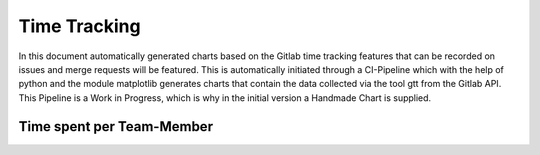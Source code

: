 Time Tracking
=============

In this document automatically generated charts based on the Gitlab time tracking features that can be recorded on issues and merge requests will be featured. This is automatically initiated through a CI-Pipeline which with the help of python and the module matplotlib generates charts that contain the data collected via the tool gtt from the Gitlab API. This Pipeline is a Work in Progress, which is why in the initial version a Handmade Chart is supplied.

Time spent per Team-Member
**************************

.. image:: charts/hours_per_member.png
   :width: 400
   :alt: Time spent per Team-Member